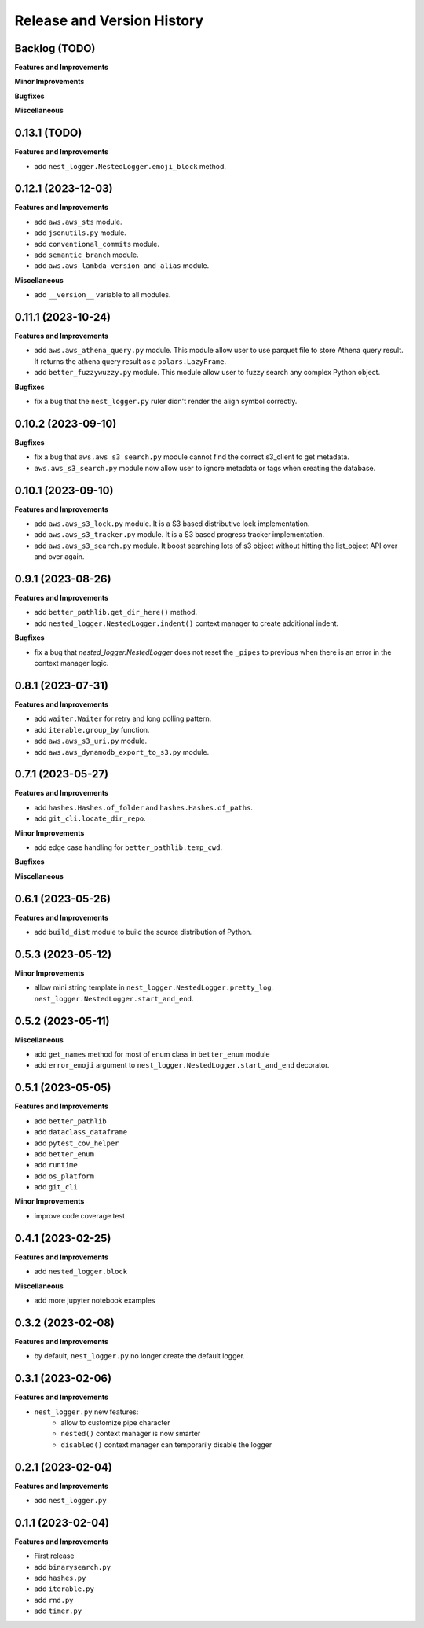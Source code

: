 .. _release_history:

Release and Version History
==============================================================================


Backlog (TODO)
~~~~~~~~~~~~~~~~~~~~~~~~~~~~~~~~~~~~~~~~~~~~~~~~~~~~~~~~~~~~~~~~~~~~~~~~~~~~~~
**Features and Improvements**

**Minor Improvements**

**Bugfixes**

**Miscellaneous**


0.13.1 (TODO)
~~~~~~~~~~~~~~~~~~~~~~~~~~~~~~~~~~~~~~~~~~~~~~~~~~~~~~~~~~~~~~~~~~~~~~~~~~~~~~
**Features and Improvements**

- add ``nest_logger.NestedLogger.emoji_block`` method.


0.12.1 (2023-12-03)
~~~~~~~~~~~~~~~~~~~~~~~~~~~~~~~~~~~~~~~~~~~~~~~~~~~~~~~~~~~~~~~~~~~~~~~~~~~~~~
**Features and Improvements**

- add ``aws.aws_sts`` module.
- add ``jsonutils.py`` module.
- add ``conventional_commits`` module.
- add ``semantic_branch`` module.
- add ``aws.aws_lambda_version_and_alias`` module.

**Miscellaneous**

- add ``__version__`` variable to all modules.


0.11.1 (2023-10-24)
~~~~~~~~~~~~~~~~~~~~~~~~~~~~~~~~~~~~~~~~~~~~~~~~~~~~~~~~~~~~~~~~~~~~~~~~~~~~~~
**Features and Improvements**

- add ``aws.aws_athena_query.py`` module. This module allow user to use parquet file to store Athena query result. It returns the athena query result as a ``polars.LazyFrame``.
- add ``better_fuzzywuzzy.py`` module. This module allow user to fuzzy search any complex Python object.

**Bugfixes**

- fix a bug that the ``nest_logger.py`` ruler didn't render the align symbol correctly.


0.10.2 (2023-09-10)
~~~~~~~~~~~~~~~~~~~~~~~~~~~~~~~~~~~~~~~~~~~~~~~~~~~~~~~~~~~~~~~~~~~~~~~~~~~~~~
**Bugfixes**

- fix a bug that  ``aws.aws_s3_search.py`` module cannot find the correct s3_client to get metadata.
- ``aws.aws_s3_search.py`` module now allow user to ignore metadata or tags when creating the database.


0.10.1 (2023-09-10)
~~~~~~~~~~~~~~~~~~~~~~~~~~~~~~~~~~~~~~~~~~~~~~~~~~~~~~~~~~~~~~~~~~~~~~~~~~~~~~
**Features and Improvements**

- add ``aws.aws_s3_lock.py`` module. It is a S3 based distributive lock implementation.
- add ``aws.aws_s3_tracker.py`` module. It is a S3 based progress tracker implementation.
- add ``aws.aws_s3_search.py`` module. It boost searching lots of s3 object without hitting the list_object API over and over again.


0.9.1 (2023-08-26)
~~~~~~~~~~~~~~~~~~~~~~~~~~~~~~~~~~~~~~~~~~~~~~~~~~~~~~~~~~~~~~~~~~~~~~~~~~~~~~
**Features and Improvements**

- add ``better_pathlib.get_dir_here()`` method.
- add ``nested_logger.NestedLogger.indent()`` context manager to create additional indent.

**Bugfixes**

- fix a bug that `nested_logger.NestedLogger` does not reset the ``_pipes`` to previous when there is an error in the context manager logic.


0.8.1 (2023-07-31)
~~~~~~~~~~~~~~~~~~~~~~~~~~~~~~~~~~~~~~~~~~~~~~~~~~~~~~~~~~~~~~~~~~~~~~~~~~~~~~
**Features and Improvements**

- add ``waiter.Waiter`` for retry and long polling pattern.
- add ``iterable.group_by`` function.
- add ``aws.aws_s3_uri.py`` module.
- add ``aws.aws_dynamodb_export_to_s3.py`` module.


0.7.1 (2023-05-27)
~~~~~~~~~~~~~~~~~~~~~~~~~~~~~~~~~~~~~~~~~~~~~~~~~~~~~~~~~~~~~~~~~~~~~~~~~~~~~~
**Features and Improvements**

- add ``hashes.Hashes.of_folder`` and ``hashes.Hashes.of_paths``.
- add ``git_cli.locate_dir_repo``.

**Minor Improvements**

- add edge case handling for ``better_pathlib.temp_cwd``.

**Bugfixes**

**Miscellaneous**


0.6.1 (2023-05-26)
~~~~~~~~~~~~~~~~~~~~~~~~~~~~~~~~~~~~~~~~~~~~~~~~~~~~~~~~~~~~~~~~~~~~~~~~~~~~~~
**Features and Improvements**

- add ``build_dist`` module to build the source distribution of Python.


0.5.3 (2023-05-12)
~~~~~~~~~~~~~~~~~~~~~~~~~~~~~~~~~~~~~~~~~~~~~~~~~~~~~~~~~~~~~~~~~~~~~~~~~~~~~~
**Minor Improvements**

- allow mini string template in ``nest_logger.NestedLogger.pretty_log``, ``nest_logger.NestedLogger.start_and_end``.


0.5.2 (2023-05-11)
~~~~~~~~~~~~~~~~~~~~~~~~~~~~~~~~~~~~~~~~~~~~~~~~~~~~~~~~~~~~~~~~~~~~~~~~~~~~~~
**Miscellaneous**

- add ``get_names`` method for most of enum class in ``better_enum`` module
- add ``error_emoji`` argument to ``nest_logger.NestedLogger.start_and_end`` decorator.


0.5.1 (2023-05-05)
~~~~~~~~~~~~~~~~~~~~~~~~~~~~~~~~~~~~~~~~~~~~~~~~~~~~~~~~~~~~~~~~~~~~~~~~~~~~~~
**Features and Improvements**

- add ``better_pathlib``
- add ``dataclass_dataframe``
- add ``pytest_cov_helper``
- add ``better_enum``
- add ``runtime``
- add ``os_platform``
- add ``git_cli``

**Minor Improvements**

- improve code coverage test


0.4.1 (2023-02-25)
~~~~~~~~~~~~~~~~~~~~~~~~~~~~~~~~~~~~~~~~~~~~~~~~~~~~~~~~~~~~~~~~~~~~~~~~~~~~~~
**Features and Improvements**

- add ``nested_logger.block``

**Miscellaneous**

- add more jupyter notebook examples


0.3.2 (2023-02-08)
~~~~~~~~~~~~~~~~~~~~~~~~~~~~~~~~~~~~~~~~~~~~~~~~~~~~~~~~~~~~~~~~~~~~~~~~~~~~~~
**Features and Improvements**

- by default, ``nest_logger.py`` no longer create the default logger.


0.3.1 (2023-02-06)
~~~~~~~~~~~~~~~~~~~~~~~~~~~~~~~~~~~~~~~~~~~~~~~~~~~~~~~~~~~~~~~~~~~~~~~~~~~~~~
**Features and Improvements**

- ``nest_logger.py`` new features:
    - allow to customize pipe character
    - ``nested()`` context manager is now smarter
    - ``disabled()`` context manager can temporarily disable the logger


0.2.1 (2023-02-04)
~~~~~~~~~~~~~~~~~~~~~~~~~~~~~~~~~~~~~~~~~~~~~~~~~~~~~~~~~~~~~~~~~~~~~~~~~~~~~~
**Features and Improvements**

- add ``nest_logger.py``


0.1.1 (2023-02-04)
~~~~~~~~~~~~~~~~~~~~~~~~~~~~~~~~~~~~~~~~~~~~~~~~~~~~~~~~~~~~~~~~~~~~~~~~~~~~~~
**Features and Improvements**

- First release
- add ``binarysearch.py``
- add ``hashes.py``
- add ``iterable.py``
- add ``rnd.py``
- add ``timer.py``
